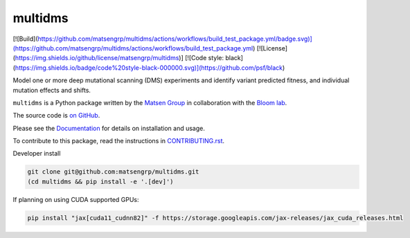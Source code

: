 ===============================
multidms
===============================

[![Build](https://github.com/matsengrp/multidms/actions/workflows/build_test_package.yml/badge.svg)](https://github.com/matsengrp/multidms/actions/workflows/build_test_package.yml)
[![License](https://img.shields.io/github/license/matsengrp/multidms)]
[![Code style: black](https://img.shields.io/badge/code%20style-black-000000.svg)](https://github.com/psf/black)


Model one or more deep mutational scanning (DMS) experiments
and identify variant predicted fitness, and 
individual mutation effects and shifts.

``multidms`` is a Python package written by the `Matsen Group <https://matsen.fhcrc.org/>`_ in collaboration with the `Bloom lab <https://research.fhcrc.org/bloom/en.html>`_.

The source code is `on GitHub <https://github.com/matsengrp/multidms>`_.

Please see the `Documentation <https://matsengrp.github.io/multidms/>`_ for details on installation and usage.

To contribute to this package, read the instructions in `CONTRIBUTING.rst <CONTRIBUTING.rst>`_.

Developer install

.. code-block:: 

   git clone git@github.com:matsengrp/multidms.git
   (cd multidms && pip install -e '.[dev]')

If planning on using CUDA supported GPUs:

.. code-block:: 

   pip install "jax[cuda11_cudnn82]" -f https://storage.googleapis.com/jax-releases/jax_cuda_releases.html

